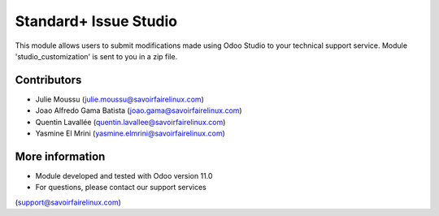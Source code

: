 Standard+ Issue Studio
======================
This module allows users to submit modifications made using Odoo Studio to your
technical support service. Module 'studio_customization' is sent to you in a zip file.

Contributors
------------
* Julie Moussu (julie.moussu@savoirfairelinux.com)
* Joao Alfredo Gama Batista (joao.gama@savoirfairelinux.com)
* Quentin Lavallée (quentin.lavallee@savoirfairelinux.com)
* Yasmine El Mrini (yasmine.elmrini@savoirfairelinux.com)

More information
----------------
* Module developed and tested with Odoo version 11.0
* For questions, please contact our support services
(support@savoirfairelinux.com)
